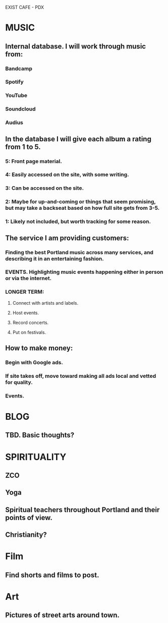 EXIST CAFE - PDX
* MUSIC
** Internal database. I will work through music from:
*** Bandcamp
*** Spotify
*** YouTube
*** Soundcloud
*** Audius
** In the database I will give each album a rating from 1 to 5.
*** 5: Front page material.
*** 4: Easily accessed on the site, with some writing.
*** 3: Can be accessed on the site.
*** 2: Maybe for up-and-coming or things that seem promising, but may take a backseat based on how full site gets from 3-5.
*** 1: Likely not included, but worth tracking for some reason.
** The service I am providing customers:
*** Finding the best Portland music across many services, and describing it in an entertaining fashion.
*** EVENTS. Highlighting music events happening either in person or via the internet.
*** LONGER TERM: 
**** Connect with artists and labels.
**** Host events.
**** Record concerts.
**** Put on festivals.
** How to make money:
*** Begin with Google ads.
*** If site takes off, move toward making all ads local and vetted for quality.
*** Events.
* BLOG
** TBD. Basic thoughts?
* SPIRITUALITY
** ZCO
** Yoga
** Spiritual teachers throughout Portland and their points of view.
** Christianity?
* Film
** Find shorts and films to post.
* Art
** Pictures of street arts around town.
